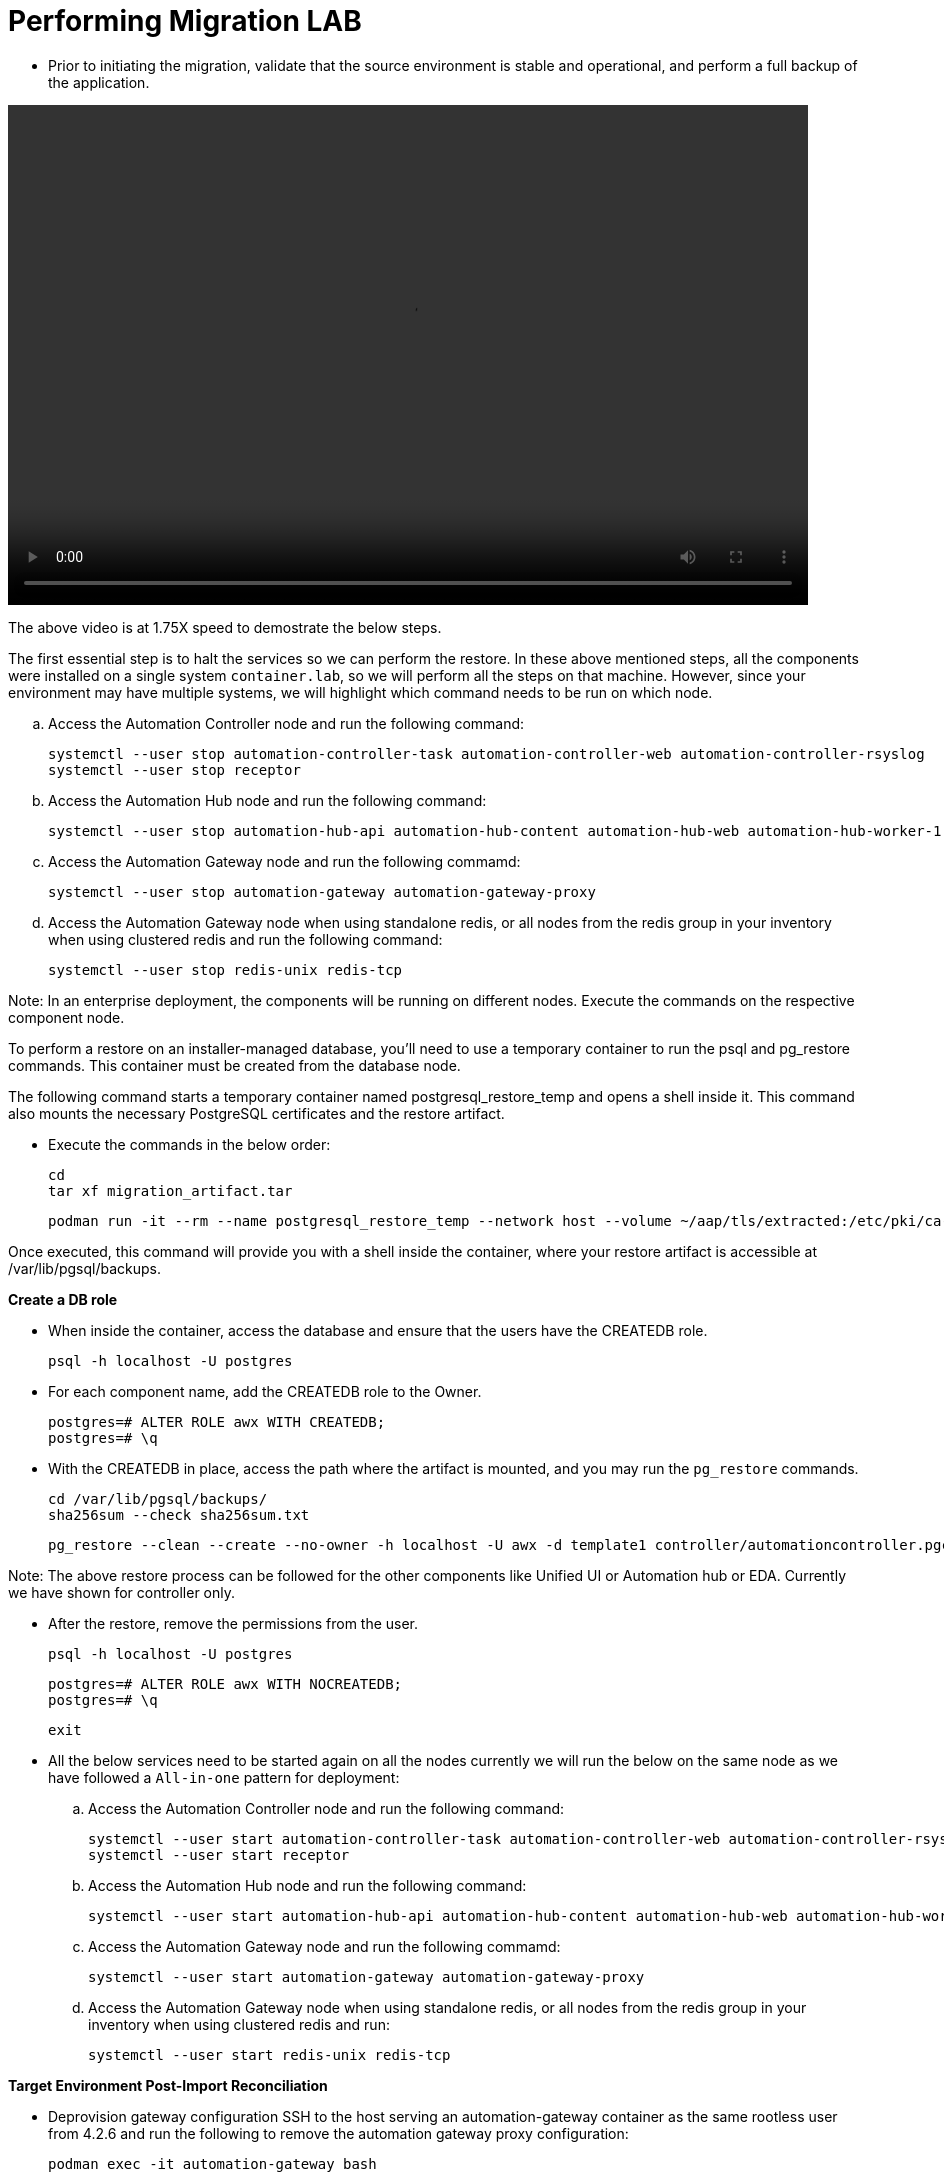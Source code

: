 = Performing Migration LAB

- Prior to initiating the migration, validate that the source environment is stable and operational, and perform a full backup of the application.

video::container_migration.mp4[align="left",width=800,height=500]

The above video is at 1.75X speed to demostrate the below steps.

The first essential step is to halt the services so we can perform the restore. In  these above mentioned steps, all the components were installed on a single system `container.lab`, so we will perform all the steps on that machine. However, since your environment may have multiple systems, we will highlight which command needs to be run on which node.

.. Access the Automation Controller node and run the following command:
+
[source,bash,role=execute]
----
systemctl --user stop automation-controller-task automation-controller-web automation-controller-rsyslog
systemctl --user stop receptor
----

.. Access the Automation Hub node and run the following command:
+
[source,bash,role=execute]
----
systemctl --user stop automation-hub-api automation-hub-content automation-hub-web automation-hub-worker-1 automation-hub-worker-2
----

.. Access the Automation Gateway node and run the following commamd:
+
[source,bash,role=execute]
----
systemctl --user stop automation-gateway automation-gateway-proxy
----

.. Access the Automation Gateway node when using standalone redis, or all nodes from the redis group in your inventory when using clustered redis and run the following command:
+
[source,bash,role=execute]
----
systemctl --user stop redis-unix redis-tcp
----

Note: In an enterprise deployment, the components will be running on different nodes. Execute the commands on the respective component node.

To perform a restore on an installer-managed database, you'll need to use a temporary container to run the psql and pg_restore commands. This container must be created from the database node.

The following command starts a temporary container named postgresql_restore_temp and opens a shell inside it. This command also mounts the necessary PostgreSQL certificates and the restore artifact.

- Execute the commands in the below order: 
+
[source,bash,role=execute]
----
cd
tar xf migration_artifact.tar
----
+
[source,bash,role=execute]
----
podman run -it --rm --name postgresql_restore_temp --network host --volume ~/aap/tls/extracted:/etc/pki/ca-trust/extracted:z --volume ~/aap/postgresql/server.crt:/var/lib/pgsql/server.crt:ro,z --volume ~/aap/postgresql/server.key:/var/lib/pgsql/server.key:ro,z --volume ~/migration_artifact:/var/lib/pgsql/backups:ro,z registry.redhat.io/rhel9/postgresql-15:latest bash
---- 

Once executed, this command will provide you with a shell inside the container, where your restore artifact is accessible at /var/lib/pgsql/backups.

*Create a DB role* 

- When inside the container, access the database and ensure that the users have the CREATEDB role.
+
[source,bash,role=execute]
----
psql -h localhost -U postgres
---- 

- For each component name, add the CREATEDB role to the Owner.
+
[source,bash,role=execute]
----
postgres=# ALTER ROLE awx WITH CREATEDB;
postgres=# \q
----

- With the CREATEDB in place, access the path where the artifact is mounted, and you may run the `pg_restore` commands.
+
[source,bash,role=execute]
----
cd /var/lib/pgsql/backups/
sha256sum --check sha256sum.txt
----
+
[source,bash,role=execute]
----
pg_restore --clean --create --no-owner -h localhost -U awx -d template1 controller/automationcontroller.pgc
----

Note: 
The above restore process can be followed for the other components like Unified UI or Automation hub or EDA. Currently we have shown for controller only.  

- After the restore, remove the permissions from the user.
+
[source,bash,role=execute]
----
psql -h localhost -U postgres
---- 
+
[source,bash,role=execute]
----
postgres=# ALTER ROLE awx WITH NOCREATEDB;
postgres=# \q
----
+ 
[source,bash,role=execute]
----
exit
----

- All the below services need to be started again on all the nodes currently we will run the below on the same node as we have followed a `All-in-one` pattern for deployment: 

.. Access the Automation Controller node and run the following command:
+ 
[source,bash,role=execute]
----
systemctl --user start automation-controller-task automation-controller-web automation-controller-rsyslog
systemctl --user start receptor
----

.. Access the Automation Hub node and run the following command:
+ 
[source,bash,role=execute]
----
systemctl --user start automation-hub-api automation-hub-content automation-hub-web automation-hub-worker-1 automation-hub-worker-2
----

.. Access the Automation Gateway node and run the following commamd:
+ 
[source,bash,role=execute]
----
systemctl --user start automation-gateway automation-gateway-proxy
---- 

.. Access the Automation Gateway node when using standalone redis, or all nodes from the redis group in your inventory when using clustered redis and run:
+ 
[source,bash,role=execute]
----
systemctl --user start redis-unix redis-tcp
----


*Target Environment Post-Import Reconciliation*

- Deprovision gateway configuration SSH to the host serving an automation-gateway container as the same rootless user from 4.2.6 and run the following to remove the automation gateway proxy configuration:
+ 
[source,bash,role=execute]
----
podman exec -it automation-gateway bash
----
+ 
[source,bash,role=execute]
----
aap-gateway-manage migrate
----
+ 
[source,bash,role=execute]
----
aap-gateway-manage shell_plus
----
+ 
[source,bash,role=execute]
----
>>> HTTPPort.objects.all().delete(); ServiceNode.objects.all().delete();ServiceCluster.objects.all().delete()
>>> CTRL+D <-- to exit
---- 
+ 
[source,bash,role=execute]
----
exit
----

- There might be a bug in this file so please remove the last line if it matched: 
+
[source,bash,role=execute]
----
vim /home/lab-user/ansible-automation-platform-containerized-setup-bundle-2.6-1-x86_64/collections/ansible_collections/ansible/containerized_installer/roles/automationcontroller/tasks/postgresql.yml
----
+
[source,bash,role=execute]
----
remove or comment out this line
#  when: _controller_db_info.query_result[0].datcollversion is version('2.34', '<')
----

- Re-run the containerized installer on the target environment using the same inventory from the installation.
+
[source,bash,role=execute]
----
cd <ansible_automation_platform-install dir>
----
+
[source,bash,role=execute]
----
ansible-playbook -i inventory-growth ansible.containerized_installer.install -e @../migration_artifact/secrets.yml -e "__hub_database_fields='{{ hub_db_fields_encryption_key }}'" 
----

- Validate instances for Automation Execution SSH to the host serving an automation-controller-task container as the same rootless user from above and run the following to validate and/or remove instances which are orphaned from the source artifact:
+ 
[source,bash,role=execute]
----
podman exec -it automation-controller-task bash
----
+ 
[source,bash,role=execute]
----
awx-manage list_instances
----
+ 
[source,bash,role=execute]
----
exit
----

- Migration successful! Your new deployment is ready to go.
+
[source,bash,role=execute]
----
cd
cat external_ip
----

The migration of the RPM controller to a container-based deployment is complete. Comprehensive information regarding the migration process for additional components is available in the https://docs.redhat.com/en/documentation/red_hat_ansible_automation_platform/2.6/html/ansible_automation_platform_migration/target_environment#target-containerized[Ansible Automation Platform technical documentation,windows=_blank].